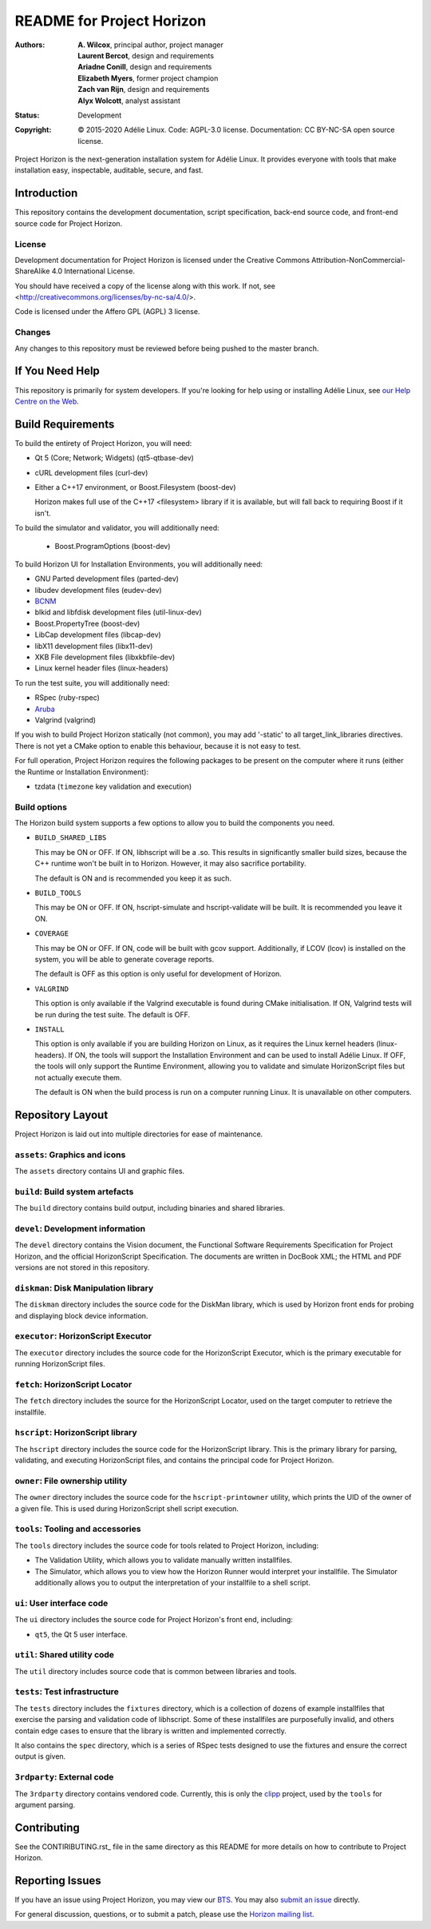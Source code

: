 ============================
 README for Project Horizon
============================
:Authors:
 * **A. Wilcox**, principal author, project manager
 * **Laurent Bercot**, design and requirements
 * **Ariadne Conill**, design and requirements
 * **Elizabeth Myers**, former project champion
 * **Zach van Rijn**, design and requirements
 * **Alyx Wolcott**, analyst assistant
:Status:
 Development
:Copyright:
 © 2015-2020 Adélie Linux.
 Code: AGPL-3.0 license.
 Documentation: CC BY-NC-SA open source license.


.. image:: https://code.foxkit.us/adelie/horizon/raw/master/assets/horizon-256.png
   :target: https://horizon.adelielinux.org/
   :align: center
   :alt: Project Horizon


Project Horizon is the next-generation installation system for Adélie Linux.
It provides everyone with tools that make installation easy, inspectable,
auditable, secure, and fast.

.. image:: https://img.shields.io/badge/chat-on%20IRC-blue.svg
   :target: ircs://irc.interlinked.me:6697/#Adelie-Support
   :alt: Chat with us on IRC: irc.interlinked.me #Adelie-Support

.. image:: https://img.shields.io/badge/license-AGPLv3-lightgrey.svg
   :target: LICENSE-code
   :alt: Licensed under AGPLv3

.. image:: https://img.shields.io/gitlab/pipeline/adelie/horizon?gitlab_url=https%3A%2F%2Fcode.foxkit.us%2F
   :target: https://code.foxkit.us/adelie/horizon/pipelines
   :alt: Click for build status

.. image:: https://code.foxkit.us/adelie/horizon/badges/master/coverage.svg
   :target: https://horizon.adelielinux.org/coverage/
   :alt: Click for code coverage report

.. image:: https://img.shields.io/codacy/grade/fcca720981ee4646aa7e5b4f2f124aa4.svg
   :target: https://app.codacy.com/project/awilfox/horizon/dashboard
   :alt: Codacy code grade: A



Introduction
============

This repository contains the development documentation, script specification,
back-end source code, and front-end source code for Project Horizon.


License
```````
Development documentation for Project Horizon is licensed under the
Creative Commons Attribution-NonCommercial-ShareAlike 4.0 International License.

You should have received a copy of the license along with this
work. If not, see <http://creativecommons.org/licenses/by-nc-sa/4.0/>.

Code is licensed under the Affero GPL (AGPL) 3 license.


Changes
```````
Any changes to this repository must be reviewed before being pushed to the
master branch.



If You Need Help
================

This repository is primarily for system developers.  If you're looking for
help using or installing Adélie Linux, see `our Help Centre on the Web`_.

.. _`our Help Centre on the Web`: https://help.adelielinux.org/



Build Requirements
==================

To build the entirety of Project Horizon, you will need:

* Qt 5 (Core; Network; Widgets) (qt5-qtbase-dev)

* cURL development files (curl-dev)

* Either a C++17 environment, or Boost.Filesystem (boost-dev)

  Horizon makes full use of the C++17 <filesystem> library if it is
  available, but will fall back to requiring Boost if it isn't.

To build the simulator and validator, you will additionally need:

 * Boost.ProgramOptions (boost-dev)

To build Horizon UI for Installation Environments, you will additionally
need:

* GNU Parted development files (parted-dev)

* libudev development files (eudev-dev)

* `BCNM`_

* blkid and libfdisk development files (util-linux-dev)

* Boost.PropertyTree (boost-dev)

* LibCap development files (libcap-dev)

* libX11 development files (libx11-dev)

* XKB File development files (libxkbfile-dev)

* Linux kernel header files (linux-headers)

To run the test suite, you will additionally need:

* RSpec (ruby-rspec)

* `Aruba`_

* Valgrind (valgrind)

If you wish to build Project Horizon statically (not common), you may add
'-static' to all target_link_libraries directives.  There is not yet a CMake
option to enable this behaviour, because it is not easy to test.

For full operation, Project Horizon requires the following packages to be
present on the computer where it runs (either the Runtime or Installation
Environment):

* tzdata (``timezone`` key validation and execution)

.. _`BCNM`: https://www.skarnet.org/software/bcnm/

.. _`Aruba`: https://github.com/cucumber/aruba


Build options
`````````````

The Horizon build system supports a few options to allow you to build the
components you need.

* ``BUILD_SHARED_LIBS``

  This may be ON or OFF.  If ON, libhscript will be a .so.  This results in
  significantly smaller build sizes, because the C++ runtime won't be built
  in to Horizon.  However, it may also sacrifice portability.

  The default is ON and is recommended you keep it as such.

* ``BUILD_TOOLS``

  This may be ON or OFF.  If ON, hscript-simulate and hscript-validate will
  be built.  It is recommended you leave it ON.

* ``COVERAGE``

  This may be ON or OFF.  If ON, code will be built with gcov support.
  Additionally, if LCOV (lcov) is installed on the system, you will be able
  to generate coverage reports.

  The default is OFF as this option is only useful for development of Horizon.

* ``VALGRIND``

  This option is only available if the Valgrind executable is found during
  CMake initialisation.  If ON, Valgrind tests will be run during the test
  suite.  The default is OFF.

* ``INSTALL``

  This option is only available if you are building Horizon on Linux, as it
  requires the Linux kernel headers (linux-headers).  If ON, the tools will
  support the Installation Environment and can be used to install Adélie
  Linux.  If OFF, the tools will only support the Runtime Environment,
  allowing you to validate and simulate HorizonScript files but not actually
  execute them.

  The default is ON when the build process is run on a computer running Linux.
  It is unavailable on other computers.



Repository Layout
=================

Project Horizon is laid out into multiple directories for ease of maintenance.

``assets``: Graphics and icons
``````````````````````````````
The ``assets`` directory contains UI and graphic files.


``build``: Build system artefacts
`````````````````````````````````
The ``build`` directory contains build output, including binaries and shared
libraries.


``devel``: Development information
``````````````````````````````````
The ``devel`` directory contains the Vision document, the Functional Software
Requirements Specification for Project Horizon, and the official HorizonScript
Specification.  The documents are written in DocBook XML; the HTML and PDF
versions are not stored in this repository.


``diskman``: Disk Manipulation library
``````````````````````````````````````
The ``diskman`` directory includes the source code for the DiskMan library,
which is used by Horizon front ends for probing and displaying block device
information.


``executor``: HorizonScript Executor
````````````````````````````````````
The ``executor`` directory includes the source code for the HorizonScript
Executor, which is the primary executable for running HorizonScript files.


``fetch``: HorizonScript Locator
````````````````````````````````
The ``fetch`` directory includes the source for the HorizonScript Locator,
used on the target computer to retrieve the installfile.


``hscript``: HorizonScript library
``````````````````````````````````
The ``hscript`` directory includes the source code for the HorizonScript
library.  This is the primary library for parsing, validating, and executing
HorizonScript files, and contains the principal code for Project Horizon.


``owner``: File ownership utility
`````````````````````````````````
The ``owner`` directory includes the source code for the ``hscript-printowner``
utility, which prints the UID of the owner of a given file.  This is used
during HorizonScript shell script execution.


``tools``: Tooling and accessories
``````````````````````````````````
The ``tools`` directory includes the source code for tools related to Project
Horizon, including:

* The Validation Utility, which allows you to validate manually written
  installfiles.

* The Simulator, which allows you to view how the Horizon Runner would
  interpret your installfile.  The Simulator additionally allows you to
  output the interpretation of your installfile to a shell script.


``ui``: User interface code
```````````````````````````
The ``ui`` directory includes the source code for Project Horizon's front end,
including:

* ``qt5``, the Qt 5 user interface.


``util``: Shared utility code
`````````````````````````````
The ``util`` directory includes source code that is common between libraries
and tools.


``tests``: Test infrastructure
``````````````````````````````
The ``tests`` directory includes the ``fixtures`` directory, which is a
collection of dozens of example installfiles that exercise the parsing
and validation code of libhscript.  Some of these installfiles are
purposefully invalid, and others contain edge cases to ensure that the
library is written and implemented correctly.

It also contains the ``spec`` directory, which is a series of RSpec tests
designed to use the fixtures and ensure the correct output is given.


``3rdparty``: External code
```````````````````````````
The ``3rdparty`` directory contains vendored code.  Currently, this is only
the clipp_ project, used by the ``tools`` for argument parsing.

.. _clipp: https://github.com/muellan/clipp



Contributing
============

See the CONTIRIBUTING.rst_ file in the same directory as this README for
more details on how to contribute to Project Horizon.

.. _CONTRIBUTING.rst: ./CONTRIBUTING.rst



Reporting Issues
================

If you have an issue using Project Horizon, you may view our BTS_.  You may
also `submit an issue`_ directly.

For general discussion, questions, or to submit a patch, please use the
`Horizon mailing list`_.

.. _BTS: https://bts.adelielinux.org/buglist.cgi?product=Horizon&resolution=---
.. _`submit an issue`: https://bts.adelielinux.org/enter_bug.cgi?product=Horizon
.. _`Horizon mailing list`: https://lists.adelielinux.org/postorius/lists/horizon.lists.adelielinux.org/

